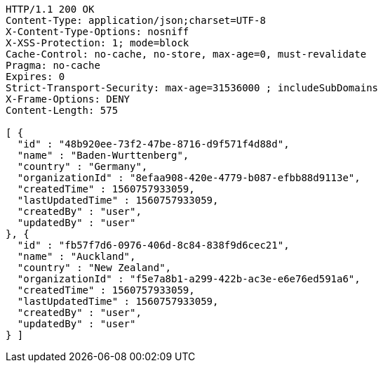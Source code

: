 [source,http,options="nowrap"]
----
HTTP/1.1 200 OK
Content-Type: application/json;charset=UTF-8
X-Content-Type-Options: nosniff
X-XSS-Protection: 1; mode=block
Cache-Control: no-cache, no-store, max-age=0, must-revalidate
Pragma: no-cache
Expires: 0
Strict-Transport-Security: max-age=31536000 ; includeSubDomains
X-Frame-Options: DENY
Content-Length: 575

[ {
  "id" : "48b920ee-73f2-47be-8716-d9f571f4d88d",
  "name" : "Baden-Wurttenberg",
  "country" : "Germany",
  "organizationId" : "8efaa908-420e-4779-b087-efbb88d9113e",
  "createdTime" : 1560757933059,
  "lastUpdatedTime" : 1560757933059,
  "createdBy" : "user",
  "updatedBy" : "user"
}, {
  "id" : "fb57f7d6-0976-406d-8c84-838f9d6cec21",
  "name" : "Auckland",
  "country" : "New Zealand",
  "organizationId" : "f5e7a8b1-a299-422b-ac3e-e6e76ed591a6",
  "createdTime" : 1560757933059,
  "lastUpdatedTime" : 1560757933059,
  "createdBy" : "user",
  "updatedBy" : "user"
} ]
----